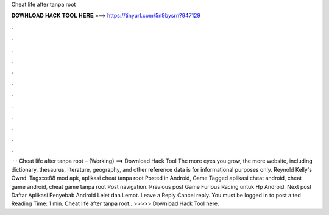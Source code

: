 Cheat life after tanpa root

𝐃𝐎𝐖𝐍𝐋𝐎𝐀𝐃 𝐇𝐀𝐂𝐊 𝐓𝐎𝐎𝐋 𝐇𝐄𝐑𝐄 ===> https://tinyurl.com/5n9bysrn?947129

.

.

.

.

.

.

.

.

.

.

.

.

 · · Cheat life after tanpa root – {Working} ==> Download Hack Tool The more eyes you grow, the more website, including dictionary, thesaurus, literature, geography, and other reference data is for informational purposes only. Reynold Kelly's Ownd. Tags:xe88 mod apk, aplikasi cheat tanpa root Posted in Android, Game Tagged aplikasi cheat android, cheat game android, cheat game tanpa root Post navigation. Previous post Game Furious Racing untuk Hp Android. Next post Daftar Aplikasi Penyebab Android Lelet dan Lemot. Leave a Reply Cancel reply. You must be logged in to post a ted Reading Time: 1 min. Cheat life after tanpa root.. >>>>> Download Hack Tool here.